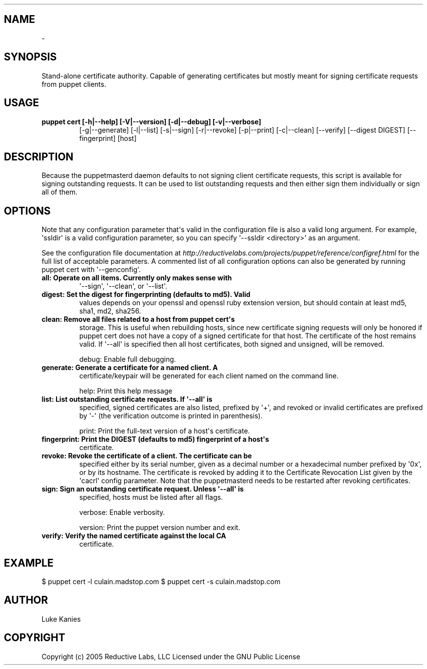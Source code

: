 .TH   "" "" ""
.SH NAME
 \- 
.\" Man page generated from reStructeredText.
.
.SH SYNOPSIS
.sp
Stand\-alone certificate authority. Capable of generating certificates
but mostly meant for signing certificate requests from puppet clients.
.SH USAGE
.INDENT 0.0
.INDENT 3.5
.INDENT 0.0
.TP
.B puppet cert [\-h|\-\-help] [\-V|\-\-version] [\-d|\-\-debug] [\-v|\-\-verbose]
.
[\-g|\-\-generate] [\-l|\-\-list] [\-s|\-\-sign] [\-r|\-\-revoke]
[\-p|\-\-print] [\-c|\-\-clean] [\-\-verify] [\-\-digest DIGEST]
[\-\-fingerprint] [host]
.UNINDENT
.UNINDENT
.UNINDENT
.SH DESCRIPTION
.sp
Because the puppetmasterd daemon defaults to not signing client
certificate requests, this script is available for signing outstanding
requests. It can be used to list outstanding requests and then either
sign them individually or sign all of them.
.SH OPTIONS
.sp
Note that any configuration parameter that\(aqs valid in the configuration
file is also a valid long argument. For example, \(aqssldir\(aq is a valid
configuration parameter, so you can specify \(aq\-\-ssldir <directory>\(aq as an
argument.
.sp
See the configuration file documentation at
\fI\%http://reductivelabs.com/projects/puppet/reference/configref.html\fP for
the full list of acceptable parameters. A commented list of all
configuration options can also be generated by running puppet cert with
\(aq\-\-genconfig\(aq.
.INDENT 0.0
.TP
.B all:         Operate on all items. Currently only makes sense with
.
\(aq\-\-sign\(aq, \(aq\-\-clean\(aq, or \(aq\-\-list\(aq.
.TP
.B digest:      Set the digest for fingerprinting (defaults to md5). Valid
.
values depends on your openssl and openssl ruby extension
version, but should contain at least md5, sha1, md2,
sha256.
.TP
.B clean:       Remove all files related to a host from puppet cert\(aqs
.
storage. This is useful when rebuilding hosts, since new
certificate signing requests will only be honored if puppet
cert does not have a copy of a signed certificate for that
host. The certificate of the host remains valid. If \(aq\-\-all\(aq
is specified then all host certificates, both signed and
unsigned, will be removed.
.UNINDENT
.sp
debug:       Enable full debugging.
.INDENT 0.0
.TP
.B generate:    Generate a certificate for a named client. A
.
certificate/keypair will be generated for each client named
on the command line.
.UNINDENT
.sp
help:        Print this help message
.INDENT 0.0
.TP
.B list:        List outstanding certificate requests. If \(aq\-\-all\(aq is
.
specified, signed certificates are also listed, prefixed by
\(aq+\(aq, and revoked or invalid certificates are prefixed by
\(aq\-\(aq (the verification outcome is printed in parenthesis).
.UNINDENT
.sp
print:       Print the full\-text version of a host\(aqs certificate.
.INDENT 0.0
.TP
.B fingerprint: Print the DIGEST (defaults to md5) fingerprint of a host\(aqs
.
certificate.
.TP
.B revoke:      Revoke the certificate of a client. The certificate can be
.
specified either by its serial number, given as a decimal
number or a hexadecimal number prefixed by \(aq0x\(aq, or by its
hostname. The certificate is revoked by adding it to the
Certificate Revocation List given by the \(aqcacrl\(aq config
parameter. Note that the puppetmasterd needs to be
restarted after revoking certificates.
.TP
.B sign:        Sign an outstanding certificate request. Unless \(aq\-\-all\(aq is
.
specified, hosts must be listed after all flags.
.UNINDENT
.sp
verbose:     Enable verbosity.
.sp
version:     Print the puppet version number and exit.
.INDENT 0.0
.TP
.B verify:      Verify the named certificate against the local CA
.
certificate.
.UNINDENT
.SH EXAMPLE
.INDENT 0.0
.INDENT 3.5
.sp
$ puppet cert \-l
culain.madstop.com
$ puppet cert \-s culain.madstop.com
.UNINDENT
.UNINDENT
.SH AUTHOR
.sp
Luke Kanies
.SH COPYRIGHT
.sp
Copyright (c) 2005 Reductive Labs, LLC Licensed under the GNU Public
License
.\" Generated by docutils manpage writer.
.\" 
.
